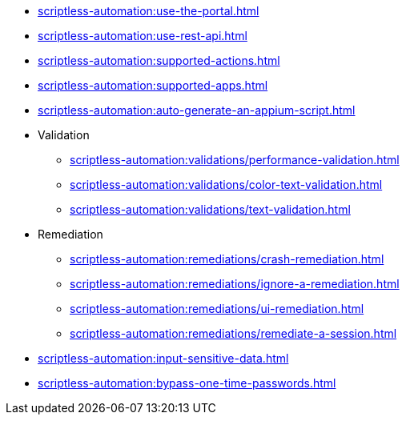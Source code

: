 ** xref:scriptless-automation:use-the-portal.adoc[]
** xref:scriptless-automation:use-rest-api.adoc[]
** xref:scriptless-automation:supported-actions.adoc[]
** xref:scriptless-automation:supported-apps.adoc[]
** xref:scriptless-automation:auto-generate-an-appium-script.adoc[]

** Validation
*** xref:scriptless-automation:validations/performance-validation.adoc[]
*** xref:scriptless-automation:validations/color-text-validation.adoc[]
*** xref:scriptless-automation:validations/text-validation.adoc[]

** Remediation
*** xref:scriptless-automation:remediations/crash-remediation.adoc[]
*** xref:scriptless-automation:remediations/ignore-a-remediation.adoc[]
*** xref:scriptless-automation:remediations/ui-remediation.adoc[]
*** xref:scriptless-automation:remediations/remediate-a-session.adoc[]

** xref:scriptless-automation:input-sensitive-data.adoc[]
** xref:scriptless-automation:bypass-one-time-passwords.adoc[]
